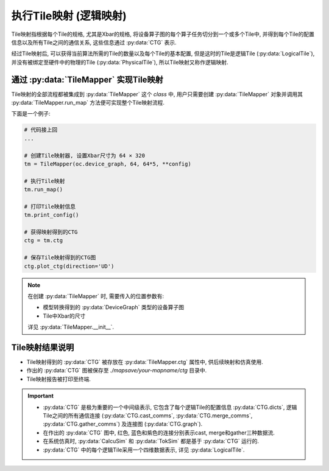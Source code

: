 执行Tile映射 (逻辑映射)
========================

Tile映射指根据每个Tile的规格, 尤其是Xbar的规格, 将设备算子图的每个算子任务切分到一个或多个Tile中, 并得到每个Tile的配置信息以及所有Tile之间的通信关系, 这些信息通过 :py:data:`CTG` 表示.

经过Tile映射后, 可以获得当前算法所需的Tile的数量以及每个Tile的基本配置, 但是这时的Tile是逻辑Tile (:py:data:`LogicalTile`), 并没有被绑定至硬件中的物理的Tile (:py:data:`PhysicalTile`), 所以Tile映射又称作逻辑映射.

通过 :py:data:`TileMapper` 实现Tile映射
-------------------------------------------

Tile映射的全部流程都被集成到 :py:data:`TileMapper` 这个 `class` 中, 用户只需要创建 :py:data:`TileMapper` 对象并调用其 :py:data:`TileMapper.run_map` 方法便可实现整个Tile映射流程.

下面是一个例子:

.. code-block:: python

    # 代码接上回
    ... 

    # 创建Tile映射器, 设置Xbar尺寸为 64 × 320
    tm = TileMapper(oc.device_graph, 64, 64*5, **config)

    # 执行Tile映射
    tm.run_map()

    # 打印Tile映射信息
    tm.print_config()

    # 获得映射得到的CTG
    ctg = tm.ctg

    # 保存Tile映射得到的CTG图
    ctg.plot_ctg(direction='UD')

.. note::

    在创建 :py:data:`TileMapper` 时, 需要传入的位置参数有:

    + 模型转换得到的 :py:data:`DeviceGraph` 类型的设备算子图
    + Tile中Xbar的尺寸

    详见 :py:data:`TileMapper.__init__`.

Tile映射结果说明
----------------

+ Tile映射得到的 :py:data:`CTG` 被存放在 :py:data:`TileMapper.ctg` 属性中, 供后续映射和仿真使用.

+ 作出的 :py:data:`CTG` 图被保存至 `./mapsave/your-mapname/ctg` 目录中.

+ Tile映射报告被打印至终端.

.. important:: 

    + :py:data:`CTG` 是极为重要的一个中间级表示, 它包含了每个逻辑Tile的配置信息 :py:data:`CTG.dicts`, 逻辑Tile之间的所有通信连接 (:py:data:`CTG.cast_comms`, :py:data:`CTG.merge_comms`, :py:data:`CTG.gather_comms`) 及连接图 (:py:data:`CTG.graph`).
    + 在作出的 :py:data:`CTG` 图中, 红色, 蓝色和紫色的连接分别表示cast, merge和gather三种数据流.
    + 在系统仿真时, :py:data:`CalcuSim` 和 :py:data:`TokSim` 都是基于 :py:data:`CTG` 运行的.
    + :py:data:`CTG` 中的每个逻辑Tile采用一个四维数据表示, 详见 :py:data:`LogicalTile`.